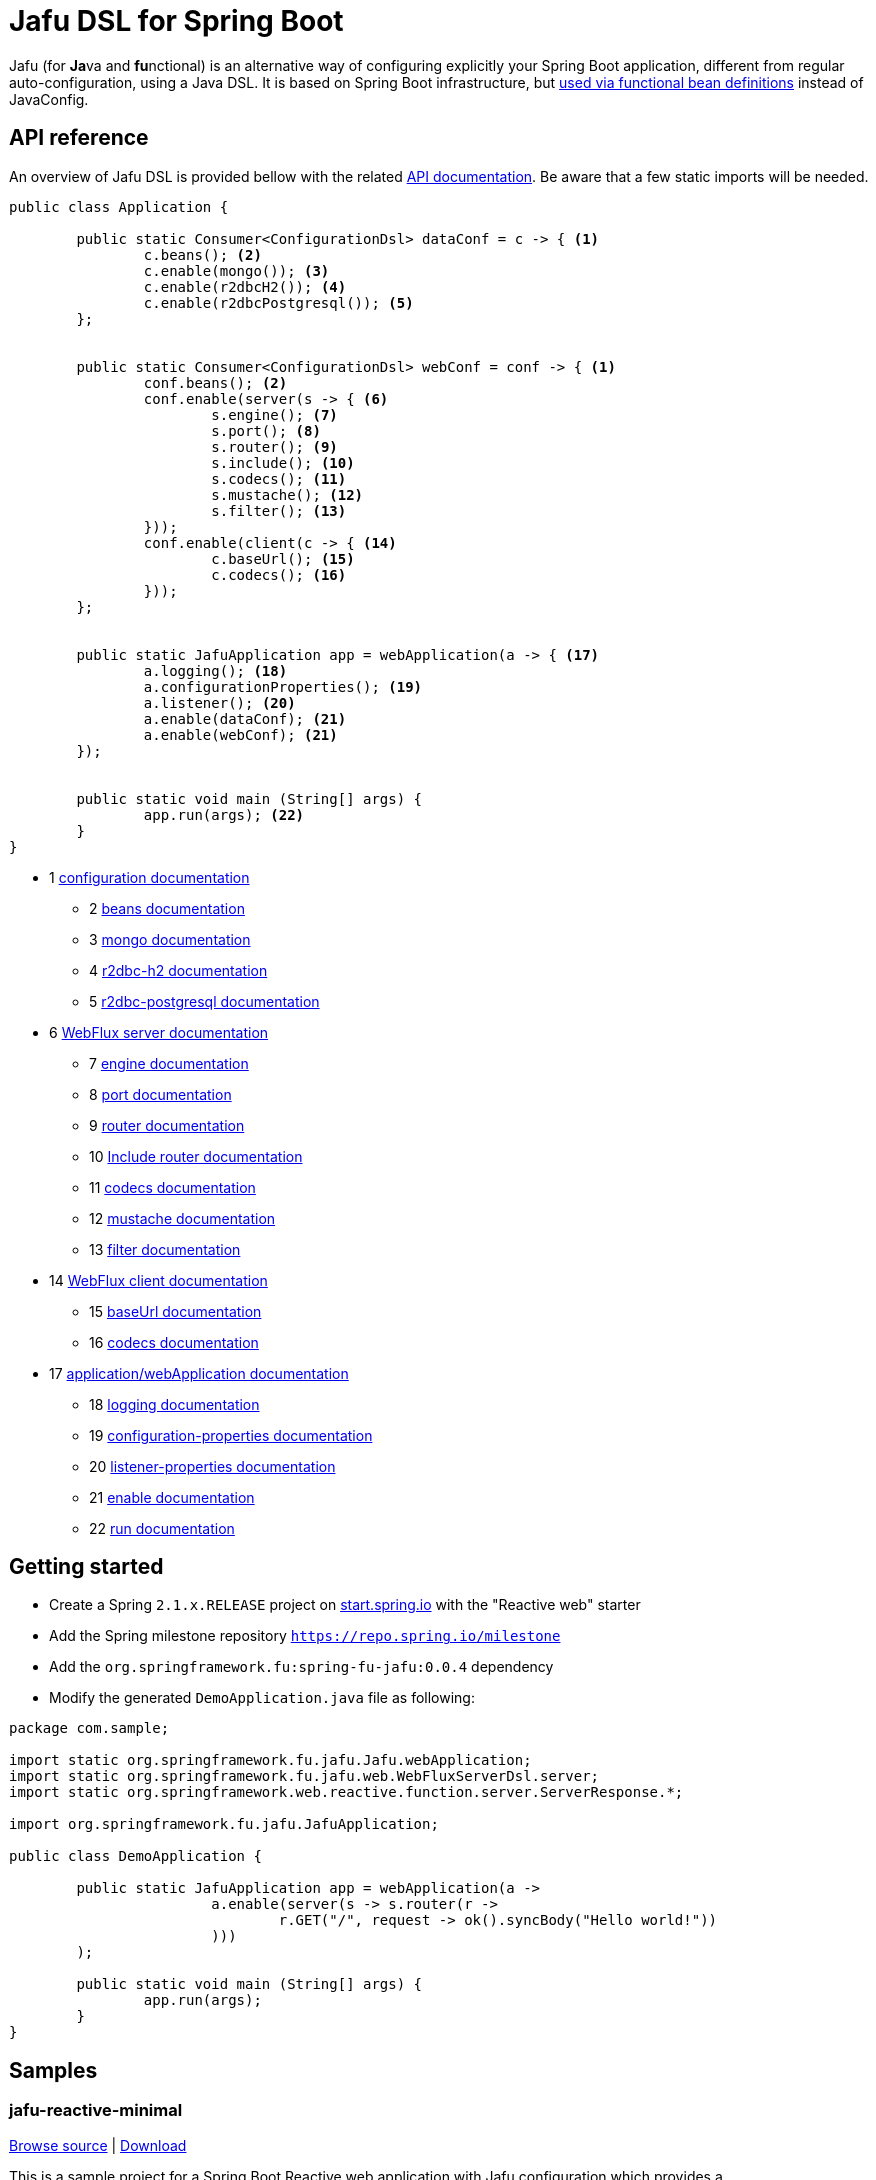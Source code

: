 :spring-fu-version: 0.0.4
:jafu-javadoc-url: http://repo.spring.io/milestone/org/springframework/fu/spring-fu-jafu/{spring-fu-version}/spring-fu-jafu-{spring-fu-version}-javadoc.jar!
:framework-javadoc-url: https://docs.spring.io/spring-framework/docs/5.1.x/javadoc-api
= Jafu DSL for Spring Boot

Jafu (for **Ja**va and **fu**nctional) is an alternative way of configuring explicitly your Spring Boot application,
different from regular auto-configuration, using a Java DSL. It is based on Spring Boot infrastructure, but
https://github.com/spring-projects/spring-fu/tree/master/autoconfigure-adapter[used via functional bean definitions]
instead of JavaConfig.

== API reference

An overview of Jafu DSL is provided bellow with the related {jafu-javadoc-url}/index.html[API documentation].
Be aware that a few static imports will be needed.

```java
public class Application {

	public static Consumer<ConfigurationDsl> dataConf = c -> { <1>
		c.beans(); <2>
		c.enable(mongo()); <3>
		c.enable(r2dbcH2()); <4>
		c.enable(r2dbcPostgresql()); <5>
	};


	public static Consumer<ConfigurationDsl> webConf = conf -> { <1>
		conf.beans(); <2>
		conf.enable(server(s -> { <6>
			s.engine(); <7>
			s.port(); <8>
			s.router(); <9>
			s.include(); <10>
			s.codecs(); <11>
			s.mustache(); <12>
			s.filter(); <13>
		}));
		conf.enable(client(c -> { <14>
			c.baseUrl(); <15>
			c.codecs(); <16>
		}));
	};


	public static JafuApplication app = webApplication(a -> { <17>
		a.logging(); <18>
		a.configurationProperties(); <19>
		a.listener(); <20>
		a.enable(dataConf); <21>
		a.enable(webConf); <21>
	});


	public static void main (String[] args) {
		app.run(args); <22>
	}
}
```
 * 1 {jafu-javadoc-url}/org/springframework/fu/jafu/ConfigurationDsl.html[configuration documentation]
 ** 2 {jafu-javadoc-url}/org/springframework/fu/jafu/BeanDsl.html[beans documentation]
 ** 3 {jafu-javadoc-url}/org/springframework/fu/jafu/mongo/MongoDsl.html[mongo documentation]
 ** 4 {jafu-javadoc-url}/org/springframework/fu/jafu/r2dbc/H2R2dbcDsl.html[r2dbc-h2 documentation]
 ** 5 {jafu-javadoc-url}/org/springframework/fu/jafu/r2dbc/PostgresqlR2dbcDsl.html[r2dbc-postgresql documentation]
 * 6 {jafu-javadoc-url}/org/springframework/fu/jafu/web/WebFluxServerDsl.html[WebFlux server documentation]
 ** 7 {jafu-javadoc-url}/org/springframework/fu/jafu/web/WebFluxServerDsl.html#engine(org.springframework.boot.web.reactive.server.ConfigurableReactiveWebServerFactory)[engine documentation]
 ** 8 {jafu-javadoc-url}/org/springframework/fu/jafu/web/WebFluxServerDsl.html#port(int)[port documentation]
 ** 9 {framework-javadoc-url}https://docs.spring.io/spring-framework/docs/5.1.x/javadoc-api/org/springframework/web/reactive/function/server/RouterFunctions.Builder.html[router documentation]
 ** 10 {jafu-javadoc-url}/org/springframework/fu/jafu/web/WebFluxServerDsl.html#include(org.springframework.web.reactive.function.server.RouterFunction)[Include router documentation]
 ** 11 {jafu-javadoc-url}/org/springframework/fu/jafu/web/WebFluxServerDsl.WebFluxServerCodecDsl.html[codecs documentation]
 ** 12 {jafu-javadoc-url}/org/springframework/fu/jafu/web/WebFluxServerDsl.html#mustache()[mustache documentation]
 ** 13 {jafu-javadoc-url}/org/springframework/fu/jafu/web/WebFluxServerDsl.html#filter(org.springframework.web.server.WebFilter)[filter documentation]
 * 14 {jafu-javadoc-url}/org/springframework/fu/jafu/web/WebFluxClientDsl.html[WebFlux client documentation]
 ** 15 {jafu-javadoc-url}/org/springframework/fu/jafu/web/WebFluxClientDsl.html#baseUrl(java.lang.String)[baseUrl documentation]
 ** 16 {jafu-javadoc-url}/org/springframework/fu/jafu/web/WebFluxClientDsl.WebFluxClientCodecDsl.html[codecs documentation]
 * 17 {jafu-javadoc-url}/org/springframework/fu/jafu/Jafu.html[application/webApplication documentation]
 ** 18 {jafu-javadoc-url}/org/springframework/fu/jafu/ConfigurationDsl.html#logging(java.util.function.Consumer)[logging documentation]
 ** 19 {jafu-javadoc-url}/org/springframework/fu/jafu/ConfigurationDsl.html#configurationProperties(java.lang.Class)[configuration-properties documentation]
 ** 20 {jafu-javadoc-url}/org/springframework/fu/jafu/ConfigurationDsl.html#listener(java.lang.Class,org.springframework.context.ApplicationListener)[listener-properties documentation]
 ** 21 {jafu-javadoc-url}/org/springframework/fu/jafu/ConfigurationDsl.html#enable(org.springframework.context.ApplicationContextInitializer)[enable documentation]
 ** 22 {jafu-javadoc-url}/org/springframework/fu/jafu/JafuApplication.html#run()[run documentation]

== Getting started

 * Create a Spring `2.1.x.RELEASE` project on https://start.spring.io/[start.spring.io] with the "Reactive web" starter
 * Add the Spring milestone repository `https://repo.spring.io/milestone`
 * Add the `org.springframework.fu:spring-fu-jafu:{spring-fu-version}` dependency
 * Modify the generated `DemoApplication.java` file as following:

```java
package com.sample;

import static org.springframework.fu.jafu.Jafu.webApplication;
import static org.springframework.fu.jafu.web.WebFluxServerDsl.server;
import static org.springframework.web.reactive.function.server.ServerResponse.*;

import org.springframework.fu.jafu.JafuApplication;

public class DemoApplication {

	public static JafuApplication app = webApplication(a ->
			a.enable(server(s -> s.router(r ->
				r.GET("/", request -> ok().syncBody("Hello world!"))
			)))
	);

	public static void main (String[] args) {
		app.run(args);
	}
}
```

== Samples

=== jafu-reactive-minimal

https://github.com/spring-projects/spring-fu/tree/master/samples/jafu-reactive-minimal[Browse source] |
http://repo.spring.io/milestone/org/springframework/fu/spring-fu-samples-jafu-reactive-minimal/{spring-fu-version}/spring-fu-samples-jafu-reactive-minimal-{spring-fu-version}.zip[Download]

This is a sample project for a Spring Boot Reactive web application with Jafu configuration which provides a
`http://localhost:8080/` endpoint that displays "Hello world!" and an `http://localhost:8080/api` with a JSON
endpoint.

You can run compile and run it as a https://github.com/oracle/graal/tree/master/substratevm[Graal native image]
(GraalVM 1.0 RC10+) by running `./build.sh` then `./com.sample.application`.

=== jafu-reactive-r2dbc

https://github.com/spring-projects/spring-fu/tree/master/samples/jafu-reactive-r2dbc[Browse source] |
http://repo.spring.io/milestone/org/springframework/fu/spring-fu-samples-jafu-reactive-r2dbc/{spring-fu-version}/spring-fu-samples-jafu-reactive-r2dbc-{spring-fu-version}.zip[Download]

This is a sample project for a Spring Boot Reactive web application with Jafu configuration and a R2DBC backend.
